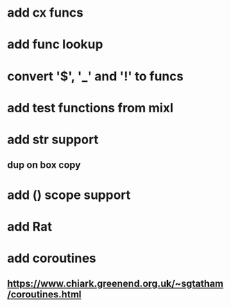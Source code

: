 * add cx funcs
* add func lookup
* convert '$', '_' and '!' to funcs
* add test functions from mixl
* add str support
** dup on box copy
* add () scope support
* add Rat
* add coroutines
** https://www.chiark.greenend.org.uk/~sgtatham/coroutines.html
